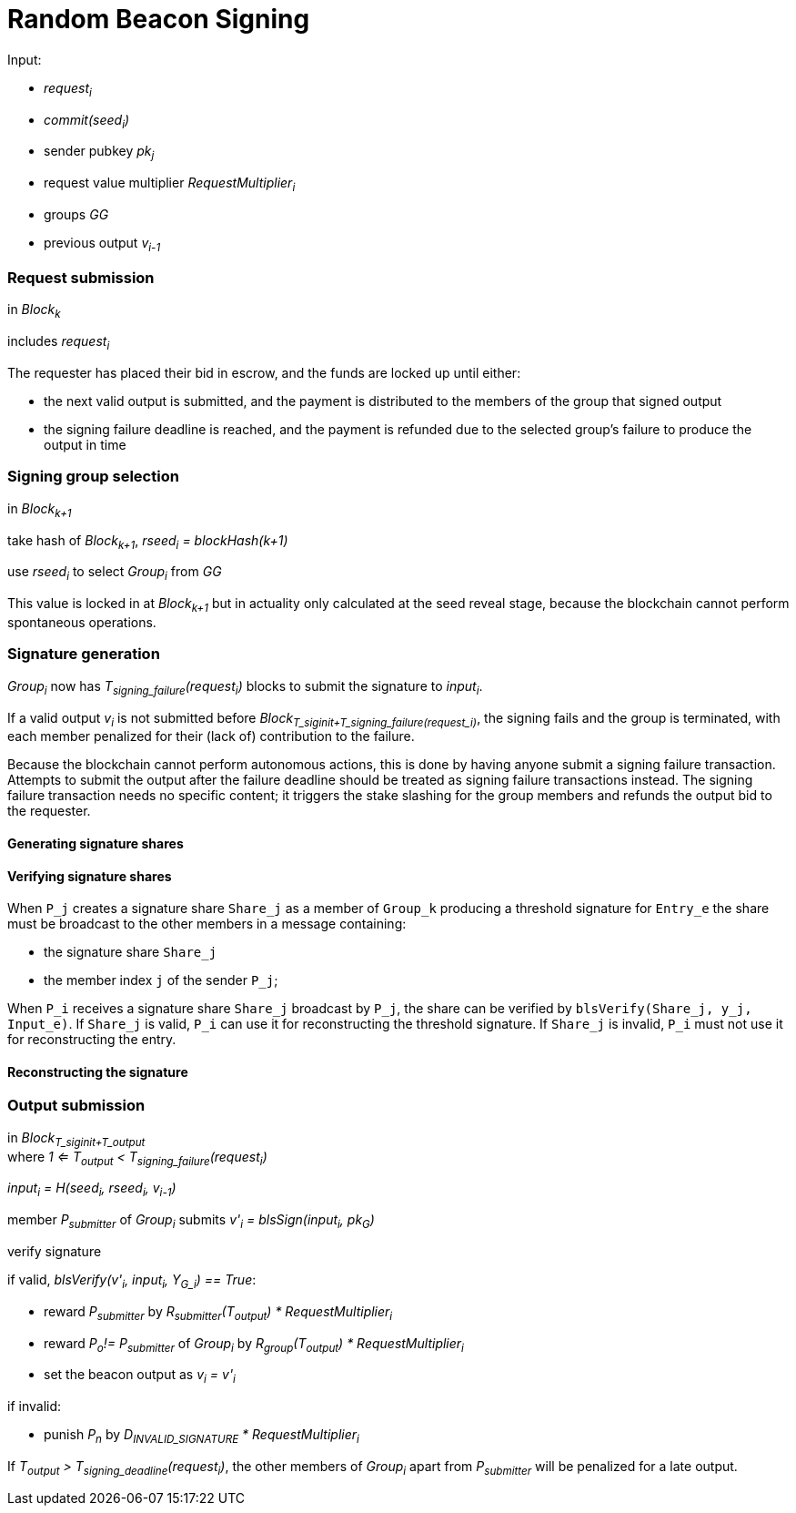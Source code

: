 = Random Beacon Signing

Input:

- _request~i~_
  - _commit(seed~i~)_
  - sender pubkey _pk~j~_
  - request value multiplier _RequestMultiplier~i~_
- groups _GG_
- previous output _v~i-1~_

=== Request submission

in _Block~k~_

includes _request~i~_

The requester has placed their bid in escrow, and the funds are locked up until
either:

- the next valid output is submitted, and the payment is distributed to the
members of the group that signed output
- the signing failure deadline is reached, and the payment is refunded due to
the selected group's failure to produce the output in time

=== Signing group selection

in _Block~k+1~_

take hash of _Block~k+1~_, _rseed~i~ = blockHash(k+1)_

use _rseed~i~_ to select _Group~i~_ from _GG_

This value is locked in at _Block~k+1~_ but in actuality only calculated at the
seed reveal stage, because the blockchain cannot perform spontaneous operations.

=== Signature generation

_Group~i~_ now has _T~signing_failure~(request~i~)_ blocks to submit the
signature to _input~i~_.

If a valid output _v~i~_ is not submitted before
_Block~T_siginit+T_signing_failure(request_i)~_, the signing fails and the group
is terminated, with each member penalized for their (lack of) contribution to
the failure.

Because the blockchain cannot perform autonomous actions, this is done by having
anyone submit a signing failure transaction. Attempts to submit the output after
the failure deadline should be treated as signing failure transactions instead.
The signing failure transaction needs no specific content; it triggers the stake
slashing for the group members and refunds the output bid to the requester.

==== Generating signature shares

==== Verifying signature shares

When `P_j` creates a signature share `Share_j`
as a member of `Group_k`
producing a threshold signature for `Entry_e`
the share must be broadcast to the other members in a message containing:

* the signature share `Share_j`
* the member index `j` of the sender `P_j`;

When `P_i` receives a signature share `Share_j` broadcast by `P_j`,
the share can be verified by `blsVerify(Share_j, y_j, Input_e)`.
If `Share_j` is valid,
`P_i` can use it for reconstructing the threshold signature.
If `Share_j` is invalid, `P_i` must not use it for reconstructing the entry.

==== Reconstructing the signature

=== Output submission

in _Block~T_siginit+T_output~_ +
where _1 <= T~output~ < T~signing_failure~(request~i~)_

_input~i~ = H(seed~i~, rseed~i~, v~i-1~)_

member _P~submitter~_ of _Group~i~_ submits _v'~i~ = blsSign(input~i~, pk~G~)_

verify signature

if valid, _blsVerify(v'~i~, input~i~, Y~G_i~) == True_:

- reward _P~submitter~_ by
_R~submitter~(T~output~) * RequestMultiplier~i~_
- reward _P~o~!= P~submitter~_ of _Group~i~_ by
_R~group~(T~output~) * RequestMultiplier~i~_
- set the beacon output as _v~i~ = v'~i~_

if invalid:

- punish _P~n~_ by _D~INVALID_SIGNATURE~ * RequestMultiplier~i~_

If _T~output~ > T~signing_deadline~(request~i~)_, the other members of
_Group~i~_ apart from _P~submitter~_ will be penalized for a late output.

////
==== Output share submission

If reward anchoring is used, members of _Group~i~_ can also submit signature
shares to anchor their reward to _T~share~_, an earlier moment than the final
submission of the output.

An output share can be submitted by any member _P~n~_ of _Group~i~_, if a valid
output _v~i~_ has not been submitted yet. The submission should contain:

- the individual public key of _P~n~_: _gx~n~ = P1 * x~n~_
- the signature share: _blsSign(input~i~, x~n~)_
- the merkle path from _gx~n~_ to the merkle root of _Group~i~_

The signature share is verified like the output submission would be, but using
_gx~n~_ instead of _Y~i~_. Additionally, the merkle path of _gx~n~_ is verified.

If the share is valid, _P~n~_ should be rewarded by _R~group~(T~share~)_.

If the share is invalid, _P~n~_ should be punished as if they had submitted an
invalid output.
////
